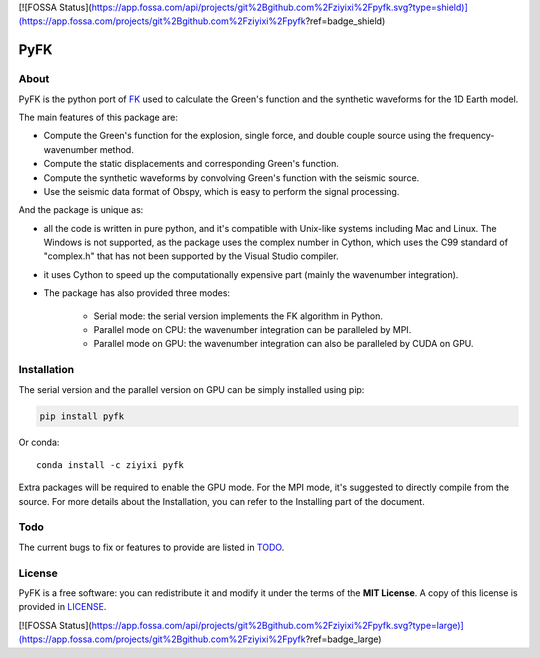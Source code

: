 [![FOSSA Status](https://app.fossa.com/api/projects/git%2Bgithub.com%2Fziyixi%2Fpyfk.svg?type=shield)](https://app.fossa.com/projects/git%2Bgithub.com%2Fziyixi%2Fpyfk?ref=badge_shield)

PyFK
==========

.. image:: https://github.com/ziyixi/pyfk/workflows/pyfk/badge.svg
    :target: https://github.com/ziyixi/pyfk/actions

.. image:: https://codecov.io/gh/ziyixi/pyfk/branch/master/graph/badge.svg?token=5EL7IDTYLJ
    :target: https://codecov.io/gh/ziyixi/pyfk

.. image:: https://img.shields.io/badge/docs-dev-blue.svg
    :target: https://ziyixi.github.io/pyfk/

.. image:: https://badge.fury.io/py/pyfk.svg
    :target: https://badge.fury.io/py/pyfk

.. image:: https://anaconda.org/ziyixi/pyfk/badges/version.svg
    :target: https://anaconda.org/ziyixi/pyfk

.. image:: https://anaconda.org/ziyixi/pyfk/badges/platforms.svg
    :target: https://github.com/ziyixi/pyfk

.. image:: https://anaconda.org/ziyixi/pyfk/badges/license.svg
    :target: https://github.com/ziyixi/pyfk/blob/master/LICENSE

.. placeholder-for-doc-index

About
-------------

PyFK is the python port of `FK <http://www.eas.slu.edu/People/LZhu/home.html>`__ used to calculate the Green's function and the synthetic waveforms for the 1D Earth model.

The main features of this package are:

* Compute the Green's function for the explosion, single force, and double couple source using the frequency-wavenumber method.
* Compute the static displacements and corresponding Green's function.
* Compute the synthetic waveforms by convolving Green's function with the seismic source.
* Use the seismic data format of Obspy, which is easy to perform the signal processing.

And the package is unique as:

* all the code is written in pure python, and it's compatible with Unix-like systems including Mac and Linux. The Windows is not supported, as the package uses the complex number in Cython, which uses the C99 standard of "complex.h" that has not been supported by the Visual Studio compiler.
* it uses Cython to speed up the computationally expensive part (mainly the wavenumber integration).
* The package has also provided three modes:
  
    * Serial mode: the serial version implements the FK algorithm in Python.
    * Parallel mode on CPU: the wavenumber integration can be paralleled by MPI. 
    * Parallel mode on GPU: the wavenumber integration can also be paralleled by CUDA on GPU.

Installation
-------------

The serial version and the parallel version on GPU can be simply installed using pip:

.. code-block:: bash

    pip install pyfk

Or conda::

    conda install -c ziyixi pyfk

Extra packages will be required to enable the GPU mode. For the MPI mode, it's suggested to directly compile from the source. For more details about the Installation, you can refer to the Installing part of the document.

Todo
------------------
The current bugs to fix or features to provide are listed in `TODO <https://github.com/ziyixi/pyfk/issues/5>`__.

License
-------

PyFK is a free software: you can redistribute it and modify it under the terms of
the **MIT License**. A copy of this license is provided in
`LICENSE <https://github.com/ziyixi/pyfk/blob/master/LICENSE>`__.


[![FOSSA Status](https://app.fossa.com/api/projects/git%2Bgithub.com%2Fziyixi%2Fpyfk.svg?type=large)](https://app.fossa.com/projects/git%2Bgithub.com%2Fziyixi%2Fpyfk?ref=badge_large)